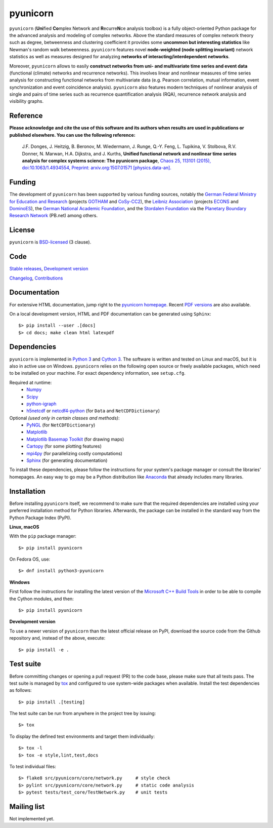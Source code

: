 
pyunicorn
=========

.. image:: https://app.travis-ci.com/pik-copan/pyunicorn.svg?branch=master
  :target: https://app.travis-ci.com/github/pik-copan/pyunicorn
.. image:: https://codecov.io/gh/pik-copan/pyunicorn/branch/master/graph/badge.svg
  :target: https://codecov.io/gh/pik-copan/pyunicorn

``pyunicorn`` (**Uni**\ fied **Co**\ mplex Network and **R**\ ecurre\ **N**\ ce
analysis toolbox) is a fully object-oriented Python package for the advanced
analysis and modeling of complex networks. Above the standard measures of
complex network theory such as degree, betweenness and clustering coefficient
it provides some **uncommon but interesting statistics** like Newman's random
walk betweenness. ``pyunicorn`` features novel **node-weighted (node splitting
invariant)** network statistics as well as measures designed for analyzing
**networks of interacting/interdependent networks**.

Moreover, ``pyunicorn`` allows to easily **construct networks from uni- and
multivariate time series and event data** (functional (climate) networks and
recurrence networks). This involves linear and nonlinear measures of time
series analysis for constructing functional networks from multivariate data
(e.g. Pearson correlation, mutual information, event synchronization and event
coincidence analysis). ``pyunicorn`` also features modern techniques of
nonlinear analysis of single and pairs of time series such as recurrence
quantification analysis (RQA), recurrence network analysis and visibility
graphs.


Reference
---------
**Please acknowledge and cite the use of this software and its authors when
results are used in publications or published elsewhere. You can use the
following reference:**

    J.F. Donges, J. Heitzig, B. Beronov, M. Wiedermann, J. Runge, Q.-Y. Feng,
    L. Tupikina, V. Stolbova, R.V. Donner, N. Marwan, H.A. Dijkstra, and J.
    Kurths,
    **Unified functional network and nonlinear time series analysis for complex
    systems science: The pyunicorn package**,
    `Chaos 25, 113101 (2015), doi:10.1063/1.4934554,
    <http://dx.doi.org/10.1063/1.4934554>`_
    `Preprint: arxiv.org:1507.01571 [physics.data-an].
    <http://arxiv.org/abs/1507.01571>`_


Funding
-------
The development of ``pyunicorn`` has been supported by various funding sources,
notably the `German Federal Ministry for Education and Research
<https://www.bmbf.de/en/index.html>`_ (projects `GOTHAM
<http://belmont-gotham.org/>`_ and `CoSy-CC2 <http://cosy.pik-potsdam.de/>`_),
the `Leibniz Association <https://www.leibniz-gemeinschaft.de/en/home/>`_
(projects `ECONS <http://econs.pik-potsdam.de/>`_ and `DominoES
<https://www.pik-potsdam.de/research/projects/activities/dominoes>`_), the
`German National Academic Foundation <https://www.studienstiftung.de/en/>`_,
and the `Stordalen Foundation <http://www.stordalenfoundation.no/>`_ via the
`Planetary Boundary Research Network <http://www.pb-net.org>`_ (PB.net) among
others.


License
-------
``pyunicorn`` is `BSD-licensed <LICENSE.txt>`_ (3 clause).


Code
----
`Stable releases <https://github.com/pik-copan/pyunicorn/releases>`_,
`Development version <https://github.com/pik-copan/pyunicorn>`_

`Changelog <docs/source/changelog.rst>`_, `Contributions <CONTRIBUTIONS.rst>`_


Documentation
-------------
For extensive HTML documentation, jump right to the `pyunicorn homepage
<http://www.pik-potsdam.de/~donges/pyunicorn/>`_. Recent `PDF versions
<http://www.pik-potsdam.de/~donges/pyunicorn/docs/>`_ are also available.

On a local development version, HTML and PDF documentation can be generated
using ``Sphinx``::

    $> pip install --user .[docs]
    $> cd docs; make clean html latexpdf


Dependencies
------------
``pyunicorn`` is implemented in `Python 3 <https://docs.python.org/3/>`_ and
`Cython 3 <https://cython.org/>`_. The software is written and tested on Linux
and macOS, but it is also in active use on Windows. ``pyunicorn`` relies on the
following open source or freely available packages, which need to be installed
on your machine. For exact dependency information, see ``setup.cfg``.

Required at runtime:
  - `Numpy <http://www.numpy.org/>`_
  - `Scipy <http://www.scipy.org/>`_
  - `python-igraph <http://igraph.org/>`_
  - `h5netcdf <https://h5netcdf.org/>`_ or
    `netcdf4-python <http://unidata.github.io/netcdf4-python/>`_
    (for ``Data`` and ``NetCDFDictionary``)

Optional *(used only in certain classes and methods)*:
  - `PyNGL <http://www.pyngl.ucar.edu/Download/>`_
    (for ``NetCDFDictionary``)
  - `Matplotlib <http://matplotlib.org/>`_
  - `Matplotlib Basemap Toolkit <http://matplotlib.org/basemap/>`_
    (for drawing maps)
  - `Cartopy <https://scitools.org.uk/cartopy/docs/latest/index.html>`_
    (for some plotting features)
  - `mpi4py <https://bitbucket.org/mpi4py/mpi4py>`_
    (for parallelizing costly computations)
  - `Sphinx <http://sphinx-doc.org/>`_
    (for generating documentation)
  
To install these dependencies, please follow the instructions for your system's
package manager or consult the libraries' homepages. An easy way to go may be a
Python distribution like `Anaconda <https://www.anaconda.com/distribution/>`_
that already includes many libraries.


Installation
------------
Before installing ``pyunicorn`` itself, we recommend to make sure that the
required dependencies are installed using your preferred installation method for
Python libraries. Afterwards, the package can be installed in the standard way
from the Python Package Index (PyPI).

**Linux, macOS**

With the ``pip`` package manager::

    $> pip install pyunicorn
        
On Fedora OS, use::

    $> dnf install python3-pyunicorn

**Windows**

First follow the instructions for installing the latest version of the
`Microsoft C++ Build Tools <https://wiki.python.org/moin/WindowsCompilers>`_ in
order to be able to compile the Cython modules, and then::

    $> pip install pyunicorn

**Development version**

To use a newer version of ``pyunicorn`` than the latest official release on
PyPI, download the source code from the Github repository and, instead of the
above, execute::

    $> pip install -e .


Test suite
----------
Before committing changes or opening a pull request (PR) to the code base,
please make sure that all tests pass. The test suite is managed by `tox
<http://tox.readthedocs.io/>`_ and configured to use system-wide packages when
available. Install the test dependencies as follows::

    $> pip install .[testing]

The test suite can be run from anywhere in the project tree by issuing::

    $> tox

To display the defined test environments and target them individually::

    $> tox -l
    $> tox -e style,lint,test,docs

To test individual files::

    $> flake8 src/pyunicorn/core/network.py     # style check
    $> pylint src/pyunicorn/core/network.py     # static code analysis
    $> pytest tests/test_core/TestNetwork.py    # unit tests


Mailing list
------------
Not implemented yet.
